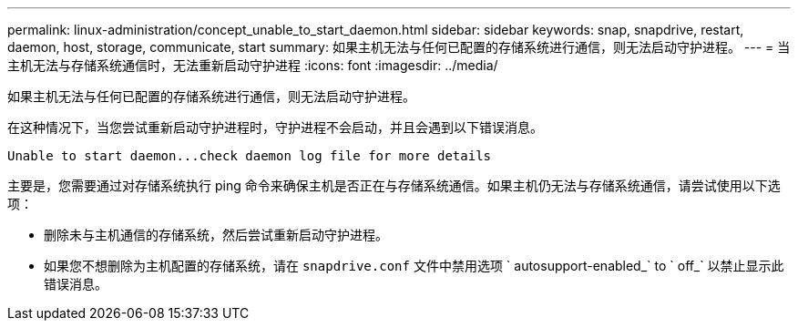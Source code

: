 ---
permalink: linux-administration/concept_unable_to_start_daemon.html 
sidebar: sidebar 
keywords: snap, snapdrive, restart, daemon, host, storage, communicate, start 
summary: 如果主机无法与任何已配置的存储系统进行通信，则无法启动守护进程。 
---
= 当主机无法与存储系统通信时，无法重新启动守护进程
:icons: font
:imagesdir: ../media/


[role="lead"]
如果主机无法与任何已配置的存储系统进行通信，则无法启动守护进程。

在这种情况下，当您尝试重新启动守护进程时，守护进程不会启动，并且会遇到以下错误消息。

[listing]
----
Unable to start daemon...check daemon log file for more details
----
主要是，您需要通过对存储系统执行 ping 命令来确保主机是否正在与存储系统通信。如果主机仍无法与存储系统通信，请尝试使用以下选项：

* 删除未与主机通信的存储系统，然后尝试重新启动守护进程。
* 如果您不想删除为主机配置的存储系统，请在 `snapdrive.conf` 文件中禁用选项 ` autosupport-enabled_` to ` off_` 以禁止显示此错误消息。

